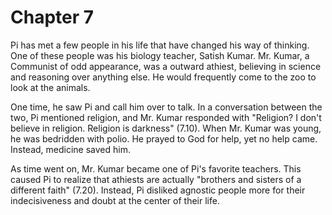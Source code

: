 * Chapter 7
  Pi has met a few people in his life that have changed his way of thinking. One of these people was his biology teacher, Satish Kumar. Mr. Kumar, a Communist of odd appearance, was a outward athiest, believing in science and reasoning over anything else. He would frequently come to the zoo to look at the animals.

  One time, he saw Pi and call him over to talk. In a conversation between the two, Pi mentioned religion, and Mr. Kumar responded with "Religion? I don't believe in religion. Religion is darkness" (7.10). When Mr. Kumar was young, he was bedridden with polio. He prayed to God for help, yet no help came. Instead, medicine saved him.

  As time went on, Mr. Kumar became one of Pi's favorite teachers. This caused Pi to realize that athiests are actually "brothers and sisters of a different faith" (7.20). Instead, Pi disliked agnostic people more for their indecisiveness and doubt at the center of their life.
